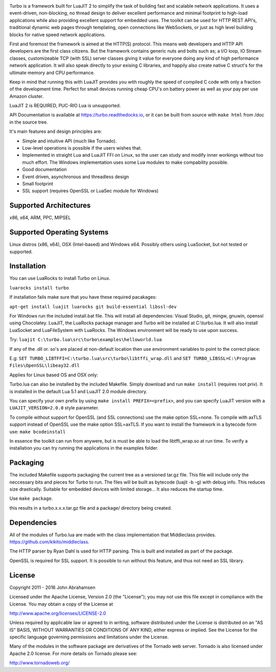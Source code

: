.. image:: https://raw.github.com/kernelsauce/turbo/master/doc/design/turbo.png
   :target: https://turbo.readthedocks.io

Turbo is a framework built for LuaJIT 2 to simplify the task of building fast and scalable network applications. It uses a event-driven, non-blocking, no thread design to deliver excellent performance and minimal footprint to high-load applications while also providing excellent support for embedded uses. The toolkit can be used for HTTP REST API's, traditional dynamic web pages through templating, open connections like WebSockets, or just as high level building blocks for native speed network applications.

First and foremost the framework is aimed at the HTTP(S) protocol. This means web developers and HTTP API developers are the first class citizens. But the framework contains generic nuts and bolts such as; a I/O loop, IO Stream classes, customizeable TCP (with SSL) server classes giving it value for everyone doing any kind of high performance network application. It will also speak directly to your exising C libraries, and happily also create native C struct's for the ultimate memory and CPU performance.

Keep in mind that running this with LuaJIT provides you with roughly the speed of compiled C code with only a fraction of the development time. Perfect for small devices running cheap CPU's on battery power as well as your pay per use Amazon cluster.

LuaJIT 2 is REQUIRED, PUC-RIO Lua is unsupported.

API Documentation is available at https://turbo.readthedocks.io, or it can be built from source with ``make html`` from /doc in the source tree.

It's main features and design principles are:

- Simple and intuitive API (much like Tornado).

- Low-level operations is possible if the users wishes that.

- Implemented in straight Lua and LuaJIT FFI on Linux, so the user can study and modify inner workings without too much effort. The Windows implementation uses some Lua modules to make compability possible.

- Good documentation

- Event driven, asynchronous and threadless design

- Small footprint

- SSL support (requires OpenSSL or LuaSec module for Windows)

.. image:: https://api.travis-ci.org/kernelsauce/turbo.png
   :target: http://travis-ci.org/kernelsauce/turbo

Supported Architectures
-----------------------
x86, x64, ARM, PPC, MIPSEL

Supported Operating Systems
---------------------------
Linux distros (x86, x64), OSX (Intel-based) and Windows x64. Possibly others using LuaSocket, but not tested or supported.

Installation
------------

You can use LuaRocks to install Turbo on Linux.

``luarocks install turbo``

If installation fails make sure that you have these required pacakages:

``apt-get install luajit luarocks git build-essential libssl-dev``

For Windows run the included install.bat file.
This will install all dependencies: Visual Studio, git, mingw, gnuwin, openssl using Chocolatey. LuaJIT, the LuaRocks package manager and Turbo will be installed at C:\\turbo.lua. It will also install LuaSocket and LuaFileSystem with LuaRocks. The Windows environment will be ready to use upon success.

Try: ``luajit C:\turbo.lua\src\turbo\examples\helloworld.lua``

If any of the .dll or. so's are placed at non-default location then use environment variables to point to the correct place:

E.g:
``SET TURBO_LIBTFFI=C:\turbo.lua\src\turbo\libtffi_wrap.dll`` and
``SET TURBO_LIBSSL=C:\Program Files\OpenSSL\libeay32.dll``

Applies for Linux based OS and OSX only:

Turbo.lua can also be installed by the included Makefile. Simply download and run ``make install`` (requires root priv). It is installed in the default Lua 5.1 and LuaJIT 2.0 module directory.

You can specify your own prefix by using ``make install PREFIX=<prefix>``, and you can specify LuaJIT version with a ``LUAJIT_VERSION=2.0.0`` style parameter.

To compile without support for OpenSSL (and SSL connections) use the make option SSL=none.
To compile with axTLS support instead of OpenSSL use the make option SSL=axTLS. If you
want to install the framework in a bytecode form use: ``make bcodeinstall``

In essence the toolkit can run from anywere, but is must be able to load the libtffi_wrap.so at run time.
To verify a installation you can try running the applications in the examples folder.

Packaging
---------
The included Makefile supports packaging the current tree as a versioned tar.gz file.
This file will include only the neccessary bits and pieces for Turbo to run. The files
will be built as bytecode (luajit -b -g) with debug info. This reduces size drastically.
Suitable for embedded devices with limited storage... It also reduces the startup time.

Use ``make package``.

this results in a turbo.x.x.x.tar.gz file and a package/ directory being created.

Dependencies
------------
All of the modules of Turbo.lua are made with the class implementation that Middleclass provides.
https://github.com/kikito/middleclass.

The HTTP parser by Ryan Dahl is used for HTTP parsing. This is built and installed as part of the package.

OpenSSL is required for SSL support. It is possible to run without this feature, and thus not need an SSL library.

License
-------
Copyright 2011 - 2016 John Abrahamsen

Licensed under the Apache License, Version 2.0 (the "License");
you may not use this file except in compliance with the License.
You may obtain a copy of the License at

http://www.apache.org/licenses/LICENSE-2.0

Unless required by applicable law or agreed to in writing, software
distributed under the License is distributed on an "AS IS" BASIS,
WITHOUT WARRANTIES OR CONDITIONS OF ANY KIND, either express or implied.
See the License for the specific language governing permissions and
limitations under the License.

Many of the modules in the software package are derivatives of the
Tornado web server. Tornado is also licensed under Apache 2.0 license.
For more details on Tornado please see:

http://www.tornadoweb.org/


